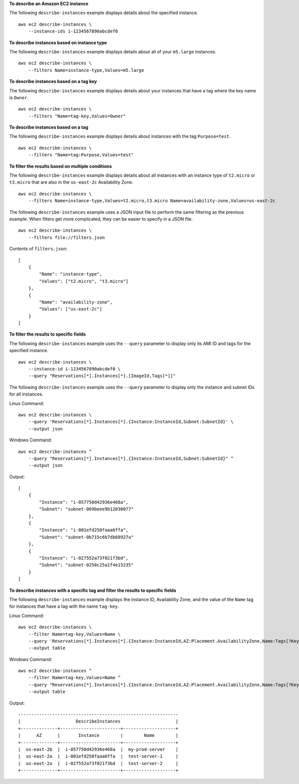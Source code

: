 **To describe an Amazon EC2 instance**

The following ``describe-instances`` example displays details about the specified instance. ::

    aws ec2 describe-instances \
        --instance-ids i-1234567890abcdef0

**To describe instances based on instance type**

The following ``describe-instances`` example displays details about all of your ``m5.large`` instances. ::

    aws ec2 describe-instances \
        --filters Name=instance-type,Values=m5.large

**To describe instances based on a tag key**

The following ``describe-instances`` example displays details about your instances that have a tag where the key name is ``Owner``. ::

    aws ec2 describe-instances \
        --filters "Name=tag-key,Values=Owner"

**To describe instances based on a tag**

The following ``describe-instances`` example displays details about instances with the tag ``Purpose=test``. ::

    aws ec2 describe-instances \
        --filters "Name=tag:Purpose,Values=test"

**To filter the results based on multiple conditions**

The following ``describe-instances`` example displays details about all instances with an instance type of ``t2.micro`` or ``t3.micro`` that are also in the ``us-east-2c`` Availability Zone. ::

    aws ec2 describe-instances \
        --filters Name=instance-type,Values=t2.micro,t3.micro Name=availability-zone,Values=us-east-2c
  
The following ``describe-instances`` example uses a JSON input file to perform the same filtering as the previous example. When filters get more complicated, they can be easier to specify in a JSON file. ::

    aws ec2 describe-instances \
        --filters file://filters.json

Contents of ``filters.json``::

    [
        {
            "Name": "instance-type",
            "Values": ["t2.micro", "t3.micro"]
        },
        {
            "Name": "availability-zone",
            "Values": ["us-east-2c"]
        }
    ]

**To filter the results to specific fields**

The following ``describe-instances`` example uses the ``--query`` parameter to display only its AMI ID and tags for the specified instance. ::

    aws ec2 describe-instances \
        --instance-id i-1234567890abcdef0 \
        --query "Reservations[*].Instances[*].[ImageId,Tags[*]]"

The following ``describe-instances`` example uses the ``--query`` parameter to display only the instance and subnet IDs for all instances.

Linux Command::

    aws ec2 describe-instances \
        --query 'Reservations[*].Instances[*].{Instance:InstanceId,Subnet:SubnetId}' \
        --output json

Windows Command::

    aws ec2 describe-instances ^
        --query "Reservations[*].Instances[*].{Instance:InstanceId,Subnet:SubnetId}" ^
        --output json

Output::

    [
        {
            "Instance": "i-057750d42936e468a",
            "Subnet": "subnet-069beee9b12030077"
        },
        {
            "Instance": "i-001efd250faaa6ffa",
            "Subnet": "subnet-0b715c6b7db68927a"
        },
        {
            "Instance": "i-027552a73f021f3bd",
            "Subnet": "subnet-0250c25a1f4e15235"
        }
    ]

**To describe instances with a specific tag and filter the results to specific fields**

The following ``describe-instances`` example displays the instance ID, Availability Zone, and the value of the ``Name`` tag for instances that have a tag with the name ``tag-key``.

Linux Command::

    aws ec2 describe-instances \
        --filter Name=tag-key,Values=Name \
        --query 'Reservations[*].Instances[*].{Instance:InstanceId,AZ:Placement.AvailabilityZone,Name:Tags[?Key==`Name`]|[0].Value}' \
        --output table
        


Windows Command::

    aws ec2 describe-instances ^
        --filter Name=tag-key,Values=Name ^
        --query "Reservations[*].Instances[*].{Instance:InstanceId,AZ:Placement.AvailabilityZone,Name:Tags[?Key=='Name']|[0].Value}" ^
        --output table

Output::

  -------------------------------------------------------------
  |                     DescribeInstances                     |
  +--------------+-----------------------+--------------------+
  |      AZ      |       Instance        |        Name        |
  +--------------+-----------------------+--------------------+
  |  us-east-2b  |  i-057750d42936e468a  |  my-prod-server    |
  |  us-east-2a  |  i-001efd250faaa6ffa  |  test-server-1     |
  |  us-east-2a  |  i-027552a73f021f3bd  |  test-server-2     |
  +--------------+-----------------------+--------------------+
